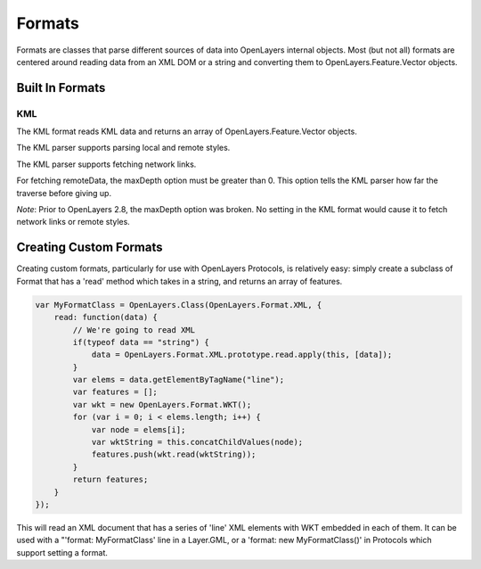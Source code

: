 =======
Formats
=======

Formats are classes that parse different sources of data into OpenLayers 
internal objects. Most (but not all) formats are centered around reading data
from an XML DOM or a string and converting them to OpenLayers.Feature.Vector
objects.

Built In Formats
++++++++++++++++

.. _format.kml:

KML
---

The KML format reads KML data and returns an array of OpenLayers.Feature.Vector
objects. 

The KML parser supports parsing local and remote styles. 

The KML parser supports fetching network links.

For fetching remoteData, the maxDepth option must be greater than 0. This
option tells the KML parser how far the traverse before giving up. 

.. #1796, #1877

*Note*: Prior to OpenLayers 2.8, the maxDepth option was broken. No setting in
the KML format would cause it to fetch network links or remote styles. 

Creating Custom Formats
+++++++++++++++++++++++

Creating custom formats, particularly for use with OpenLayers Protocols, is
relatively easy: simply create a subclass of Format that has a 'read' method
which takes in a string, and returns an array of features.

.. code-block:: javascript

  var MyFormatClass = OpenLayers.Class(OpenLayers.Format.XML, {
      read: function(data) {
          // We're going to read XML
          if(typeof data == "string") {
              data = OpenLayers.Format.XML.prototype.read.apply(this, [data]);
          }
          var elems = data.getElementByTagName("line");
          var features = [];
          var wkt = new OpenLayers.Format.WKT();
          for (var i = 0; i < elems.length; i++) {
              var node = elems[i];
              var wktString = this.concatChildValues(node);
              features.push(wkt.read(wktString));
          }
          return features;
      }
  });    

This will read an XML document that has a series of 'line' XML elements with
WKT embedded in each of them. It can be used with a "'format: MyFormatClass'
line in a Layer.GML, or a 'format: new MyFormatClass()' in Protocols which
support setting a format.
